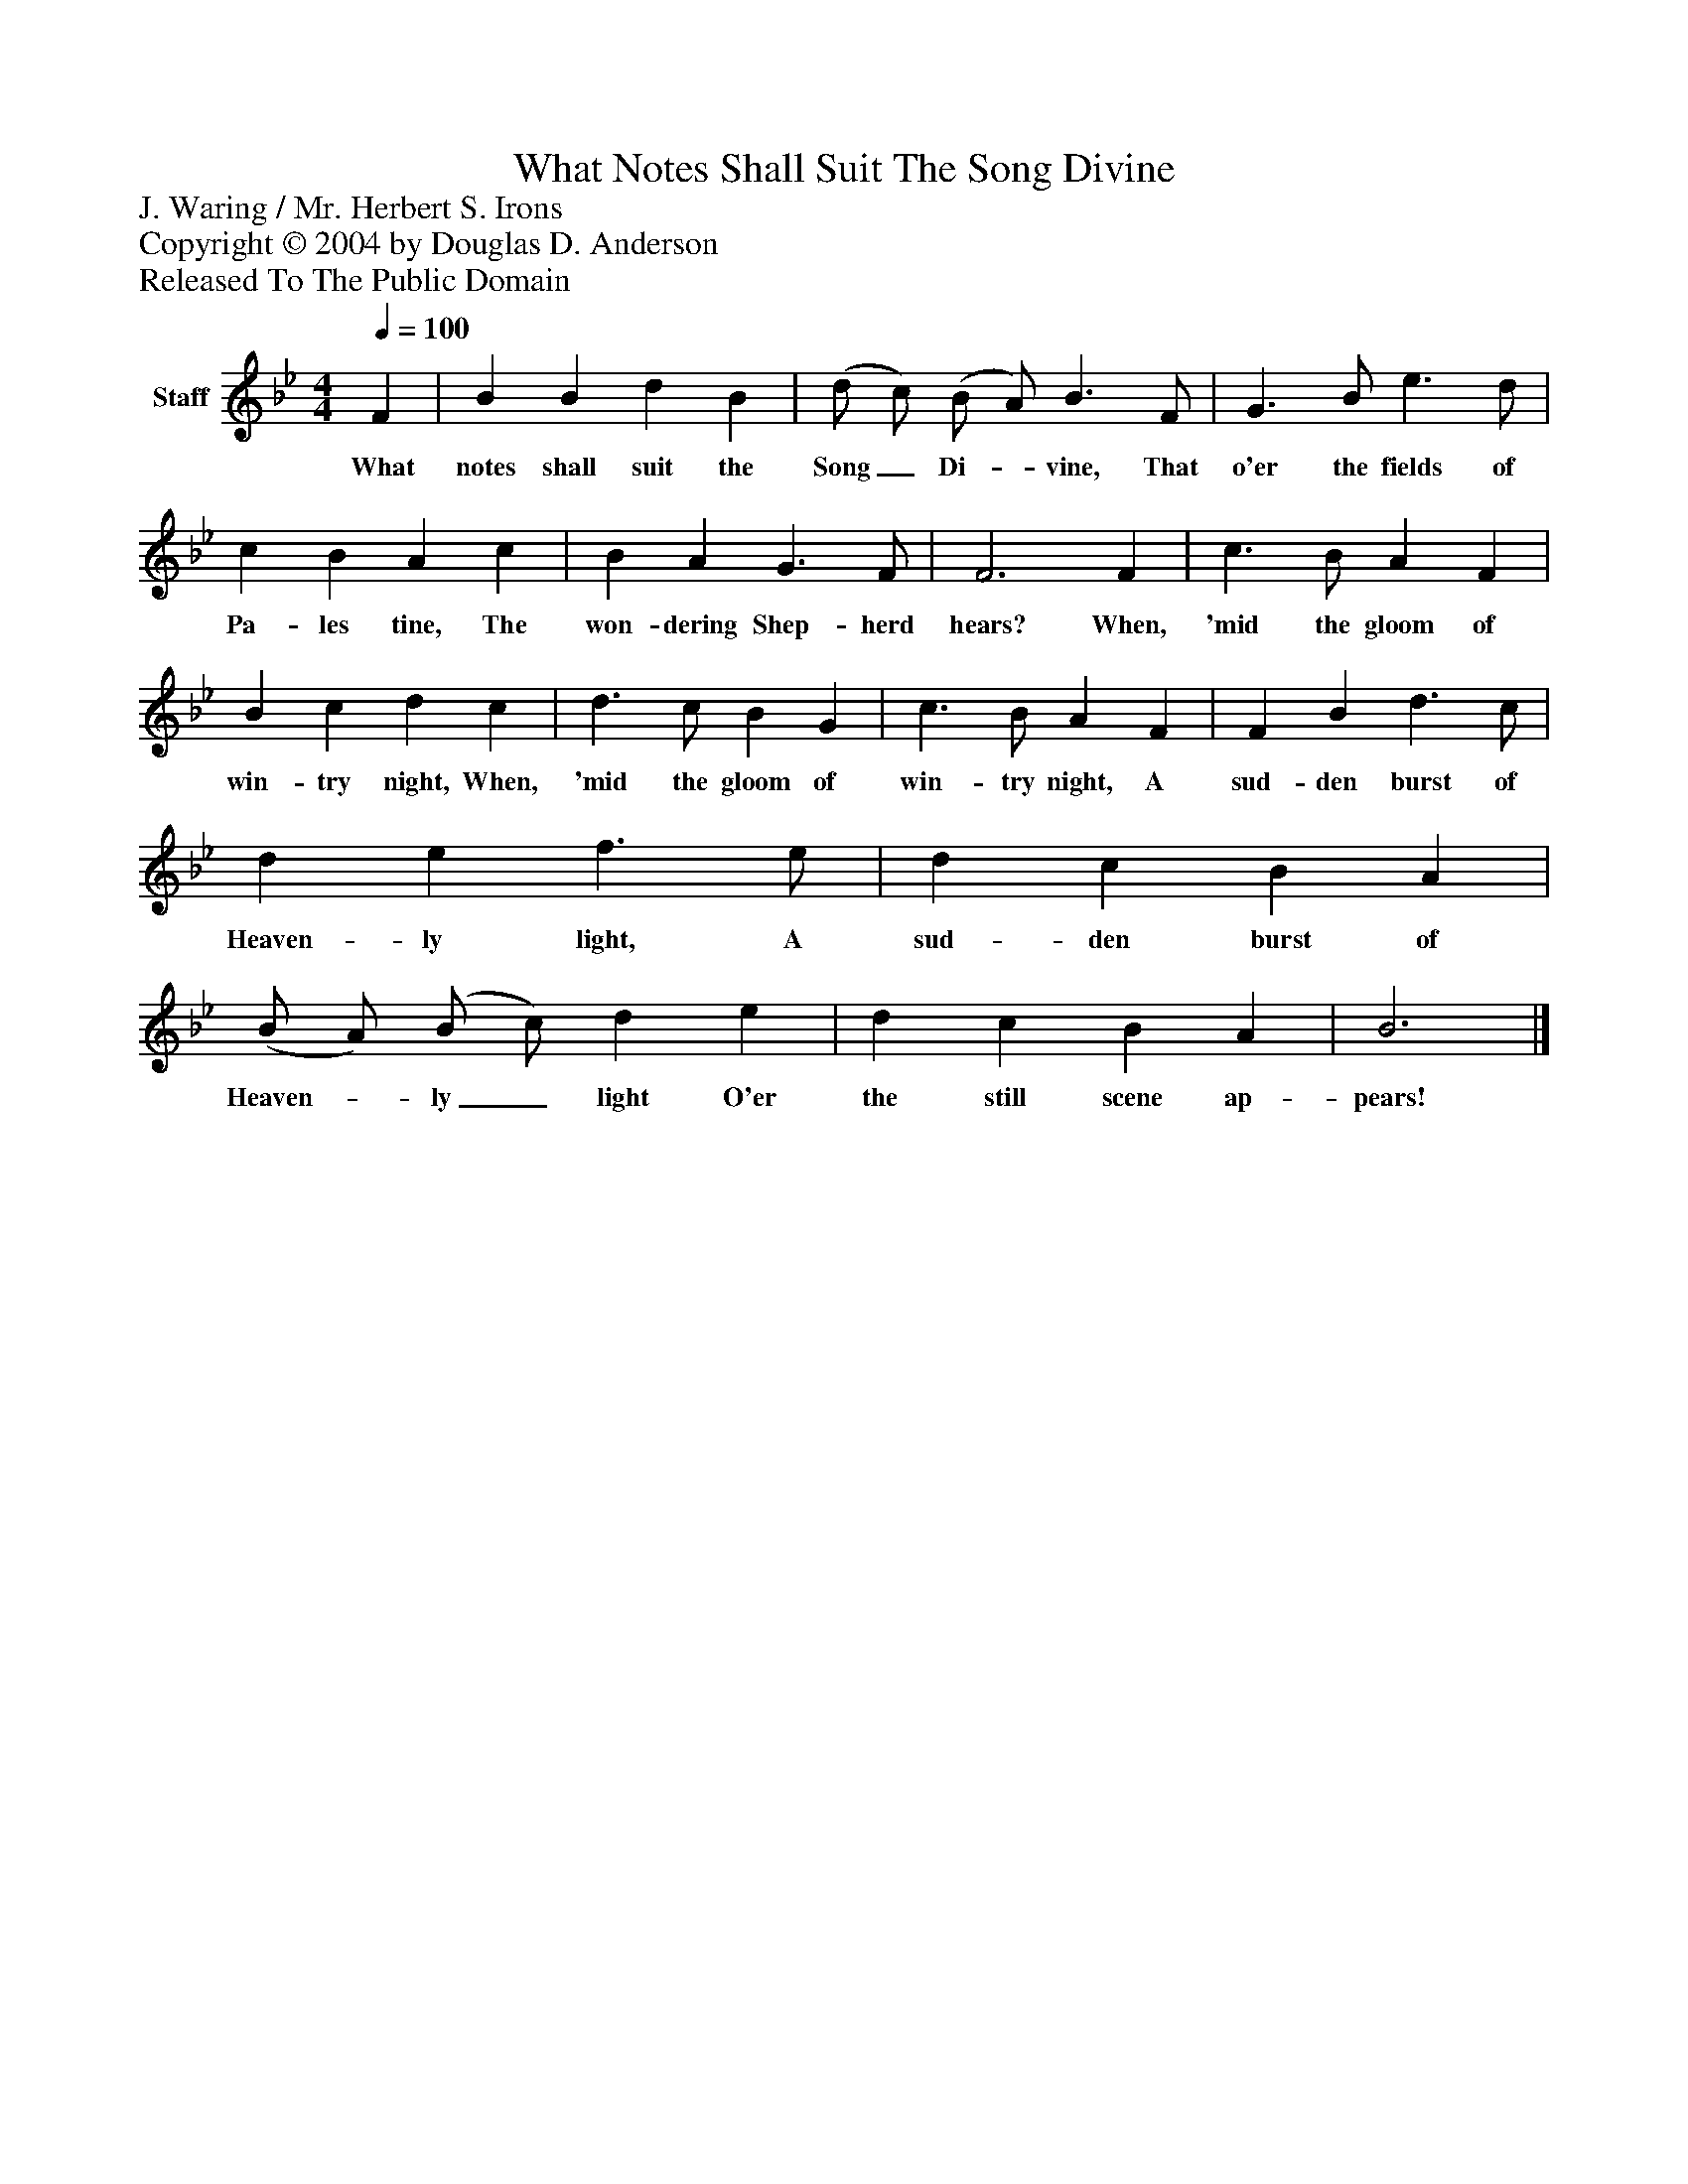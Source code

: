 %%abc-creator mxml2abc 1.4
%%abc-version 2.0
%%continueall true
%%titletrim true
%%titleformat A-1 T C1, Z-1, S-1
X: 0
T: What Notes Shall Suit The Song Divine
Z: J. Waring / Mr. Herbert S. Irons
Z: Copyright © 2004 by Douglas D. Anderson
Z: Released To The Public Domain
L: 1/4
M: 4/4
Q: 1/4=100
V: P1 name="Staff"
%%MIDI program 1 19
K: Bb
[V: P1]  F | B B d B | (d/ c/) (B/ A/) B3/ F/ | G3/ B/ e3/ d/ | c B A c | B A G3/ F/ | F3 F | c3/ B/ A F | B c d c | d3/ c/ B G | c3/ B/ A F | F B d3/ c/ | d e f3/ e/ | d c B A | (B/ A/) (B/ c/) d e | d c B A | B3|]
w: What notes shall suit the Song_ Di-_ vine, That o'er the fields of Pa- les tine, The won- dering Shep- herd hears? When, 'mid the gloom of win- try night, When, 'mid the gloom of win- try night, A sud- den burst of Heaven- ly light, A sud- den burst of Heaven-_ ly_ light O'er the still scene ap- pears!

